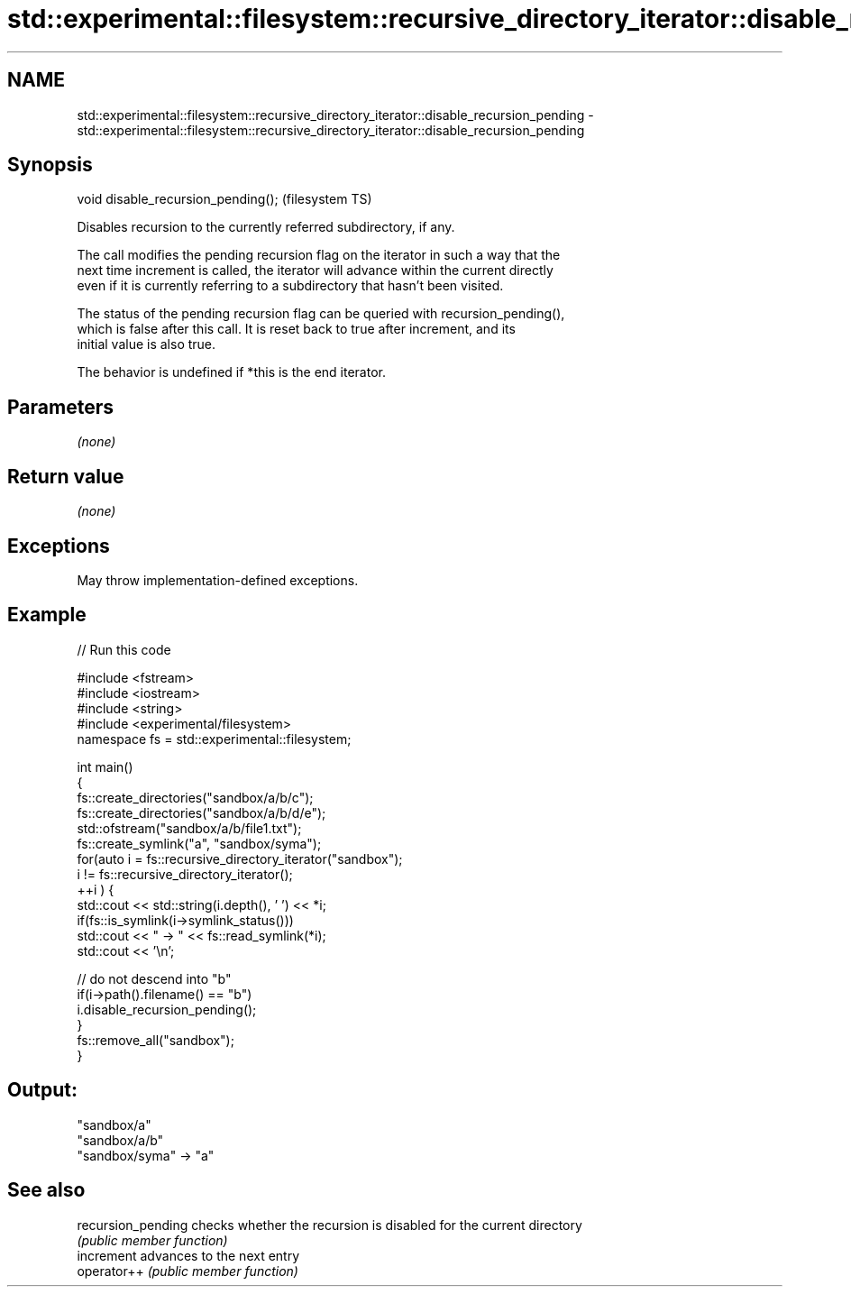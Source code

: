 .TH std::experimental::filesystem::recursive_directory_iterator::disable_recursion_pending 3 "2021.11.17" "http://cppreference.com" "C++ Standard Libary"
.SH NAME
std::experimental::filesystem::recursive_directory_iterator::disable_recursion_pending \- std::experimental::filesystem::recursive_directory_iterator::disable_recursion_pending

.SH Synopsis
   void disable_recursion_pending();  (filesystem TS)

   Disables recursion to the currently referred subdirectory, if any.

   The call modifies the pending recursion flag on the iterator in such a way that the
   next time increment is called, the iterator will advance within the current directly
   even if it is currently referring to a subdirectory that hasn't been visited.

   The status of the pending recursion flag can be queried with recursion_pending(),
   which is false after this call. It is reset back to true after increment, and its
   initial value is also true.

   The behavior is undefined if *this is the end iterator.

.SH Parameters

   \fI(none)\fP

.SH Return value

   \fI(none)\fP

.SH Exceptions

   May throw implementation-defined exceptions.

.SH Example


// Run this code

 #include <fstream>
 #include <iostream>
 #include <string>
 #include <experimental/filesystem>
 namespace fs = std::experimental::filesystem;

 int main()
 {
     fs::create_directories("sandbox/a/b/c");
     fs::create_directories("sandbox/a/b/d/e");
     std::ofstream("sandbox/a/b/file1.txt");
     fs::create_symlink("a", "sandbox/syma");
     for(auto i = fs::recursive_directory_iterator("sandbox");
              i != fs::recursive_directory_iterator();
            ++i ) {
         std::cout << std::string(i.depth(), ' ') << *i;
         if(fs::is_symlink(i->symlink_status()))
             std::cout << " -> " << fs::read_symlink(*i);
         std::cout << '\\n';

         // do not descend into "b"
         if(i->path().filename() == "b")
             i.disable_recursion_pending();
     }
     fs::remove_all("sandbox");
 }

.SH Output:

 "sandbox/a"
  "sandbox/a/b"
 "sandbox/syma" -> "a"

.SH See also

   recursion_pending checks whether the recursion is disabled for the current directory
                     \fI(public member function)\fP
   increment         advances to the next entry
   operator++        \fI(public member function)\fP
